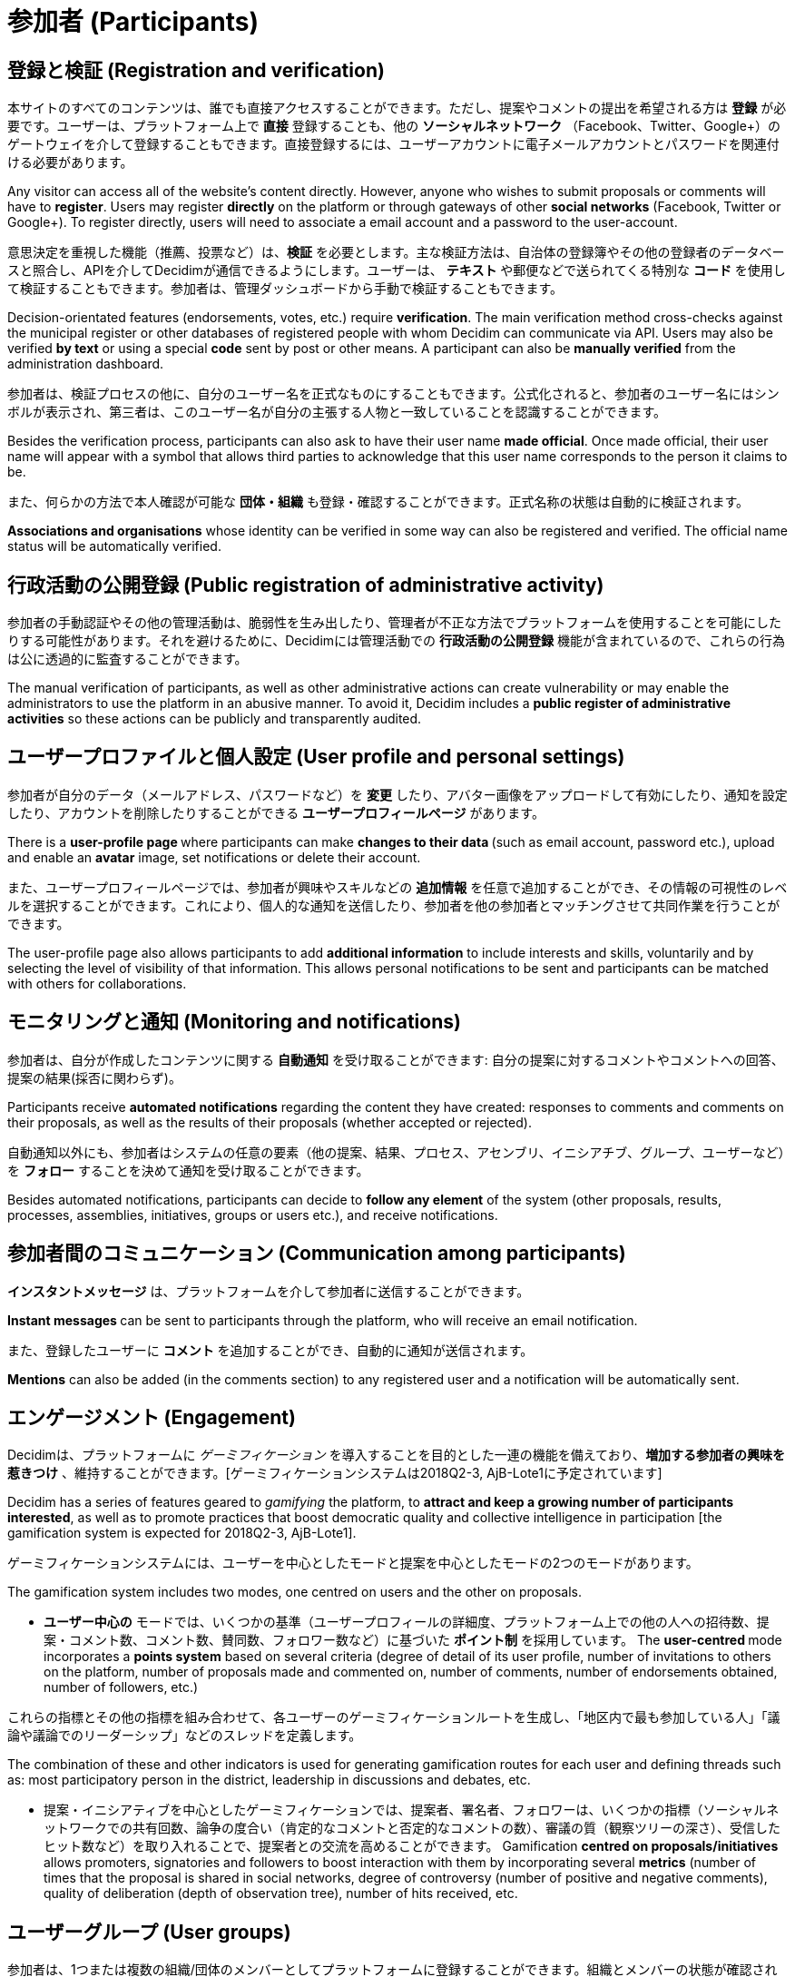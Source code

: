 = 参加者 (Participants)
:page-partial:

== 登録と検証 (Registration and verification)

本サイトのすべてのコンテンツは、誰でも直接アクセスすることができます。ただし、提案やコメントの提出を希望される方は *登録* が必要です。ユーザーは、プラットフォーム上で *直接* 登録することも、他の *ソーシャルネットワーク* （Facebook、Twitter、Google+）のゲートウェイを介して登録することもできます。直接登録するには、ユーザーアカウントに電子メールアカウントとパスワードを関連付ける必要があります。

Any visitor can access all of the website’s content directly. However, anyone who wishes to submit proposals or comments will have to *register*. Users may register *directly* on the platform or through gateways of other *social networks* (Facebook, Twitter or Google+). To register directly, users will need to associate a email account and a password to the user-account.

意思決定を重視した機能（推薦、投票など）は、*検証* を必要とします。主な検証方法は、自治体の登録簿やその他の登録者のデータベースと照合し、APIを介してDecidimが通信できるようにします。ユーザーは、 *テキスト* や郵便などで送られてくる特別な *コード* を使用して検証することもできます。参加者は、管理ダッシュボードから手動で検証することもできます。

Decision-orientated features (endorsements, votes, etc.) require *verification*. The main verification method cross-checks against the municipal register or other databases of registered people with whom Decidim can communicate via API. Users may also be verified *by text* or using a special *code* sent by post or other means. A participant can also be *manually verified* from the administration dashboard.

参加者は、検証プロセスの他に、自分のユーザー名を正式なものにすることもできます。公式化されると、参加者のユーザー名にはシンボルが表示され、第三者は、このユーザー名が自分の主張する人物と一致していることを認識することができます。

Besides the verification process, participants can also ask to have their user name *made official*. Once made official, their user name will appear with a symbol that allows third parties to acknowledge that this user name corresponds to the person it claims to be.

また、何らかの方法で本人確認が可能な *団体・組織* も登録・確認することができます。正式名称の状態は自動的に検証されます。

*Associations and organisations* whose identity can be verified in some way can also be registered and verified. The official name status will be automatically verified.

== 行政活動の公開登録 (Public registration of administrative activity)

参加者の手動認証やその他の管理活動は、脆弱性を生み出したり、管理者が不正な方法でプラットフォームを使用することを可能にしたりする可能性があります。それを避けるために、Decidimには管理活動での *行政活動の公開登録* 機能が含まれているので、これらの行為は公に透過的に監査することができます。

The manual verification of participants, as well as other administrative actions can create vulnerability or may enable the administrators to use the platform in an abusive manner. To avoid it, Decidim includes a *public register of administrative activities* so these actions can be publicly and transparently audited.

== ユーザープロファイルと個人設定 (User profile and personal settings)

参加者が自分のデータ（メールアドレス、パスワードなど）を **変更** したり、アバター画像をアップロードして有効にしたり、通知を設定したり、アカウントを削除したりすることができる **ユーザープロフィールページ** があります。

There is a **user-profile page **where participants can make **changes to their data **(such as email account, password etc.), upload and enable an *avatar* image, set notifications or delete their account.

また、ユーザープロフィールページでは、参加者が興味やスキルなどの *追加情報* を任意で追加することができ、その情報の可視性のレベルを選択することができます。これにより、個人的な通知を送信したり、参加者を他の参加者とマッチングさせて共同作業を行うことができます。

The user-profile page also allows participants to add *additional information* to include interests and skills, voluntarily and by selecting the level of visibility of that information. This allows personal notifications to be sent and participants can be matched with others for collaborations.

== モニタリングと通知 (Monitoring and notifications)

参加者は、自分が作成したコンテンツに関する *自動通知* を受け取ることができます: 自分の提案に対するコメントやコメントへの回答、提案の結果(採否に関わらず)。

Participants receive *automated notifications* regarding the content they have created: responses to comments and comments on their proposals, as well as the results of their proposals (whether accepted or rejected).

自動通知以外にも、参加者はシステムの任意の要素（他の提案、結果、プロセス、アセンブリ、イニシアチブ、グループ、ユーザーなど）を **フォロー** することを決めて通知を受け取ることができます。

Besides automated notifications, participants can decide to **follow any element** of the system (other proposals, results, processes, assemblies, initiatives, groups or users etc.), and receive notifications.

== 参加者間のコミュニケーション (Communication among participants)

**インスタントメッセージ** は、プラットフォームを介して参加者に送信することができます。

**Instant messages **can be sent to participants through the platform, who will receive an email notification.

また、登録したユーザーに *コメント* を追加することができ、自動的に通知が送信されます。

*Mentions* can also be added (in the comments section) to any registered user and a notification will be automatically sent.

== エンゲージメント (Engagement)

Decidimは、プラットフォームに _ゲーミフィケーション_ を導入することを目的とした一連の機能を備えており、*増加する参加者の興味を惹きつけ* 、維持することができます。[ゲーミフィケーションシステムは2018Q2-3, AjB-Lote1に予定されています]

Decidim has a series of features geared to _gamifying_ the platform, to *attract and keep a growing number of participants interested*, as well as to promote practices that boost democratic quality and collective intelligence in participation [the gamification system is expected for 2018Q2-3, AjB-Lote1].

ゲーミフィケーションシステムには、ユーザーを中心としたモードと提案を中心としたモードの2つのモードがあります。

The gamification system includes two modes, one centred on users and the other on proposals.

* **ユーザー中心の** モードでは、いくつかの基準（ユーザープロフィールの詳細度、プラットフォーム上での他の人への招待数、提案・コメント数、コメント数、賛同数、フォロワー数など）に基づいた *ポイント制* を採用しています。 The **user-centred **mode incorporates a *points system* based on several criteria (degree of detail of its user profile, number of invitations to others on the platform, number of proposals made and commented on, number of comments, number of endorsements obtained, number of followers, etc.)

これらの指標とその他の指標を組み合わせて、各ユーザーのゲーミフィケーションルートを生成し、「地区内で最も参加している人」「議論や議論でのリーダーシップ」などのスレッドを定義します。

The combination of these and other indicators is used for generating gamification routes for each user and defining threads such as: most participatory person in the district, leadership in discussions and debates, etc.

* 提案・イニシアティブを中心としたゲーミフィケーションでは、提案者、署名者、フォロワーは、いくつかの指標（ソーシャルネットワークでの共有回数、論争の度合い（肯定的なコメントと否定的なコメントの数）、審議の質（観察ツリーの深さ）、受信したヒット数など）を取り入れることで、提案者との交流を高めることができます。 Gamification *centred on proposals/initiatives* allows promoters, signatories and followers to boost interaction with them by incorporating several *metrics* (number of times that the proposal is shared in social networks, degree of controversy (number of positive and negative comments), quality of deliberation (depth of observation tree), number of hits received, etc.

== ユーザーグループ (User groups)

参加者は、1つまたは複数の組織/団体のメンバーとしてプラットフォームに登録することができます。組織とメンバーの状態が確認されると、参加者は自分のユーザー名または組織名を使ってアクション（提案やコメントの提出など）を実行することができます。

Participants can register with the platform as members of one or several organisations/collectives. Once the organisation and membership status have been verified, participants can carry out actions (make proposals or submit comments, etc.), with their user or with the organisation name.

また、ユーザーグループは、グループに割り当てられたユーザーの権限や管理者の役割を管理したり、プライベートな議論の場を管理したり、グループ内のユーザー間で情報を共有したりすることができます。[現状は機能未実装]

User groups can also manage user permissions and administration roles assigned to groups, as well as private debate spaces or share information among group users, for example, who attended an in-person meeting. [Feature currently missing]
